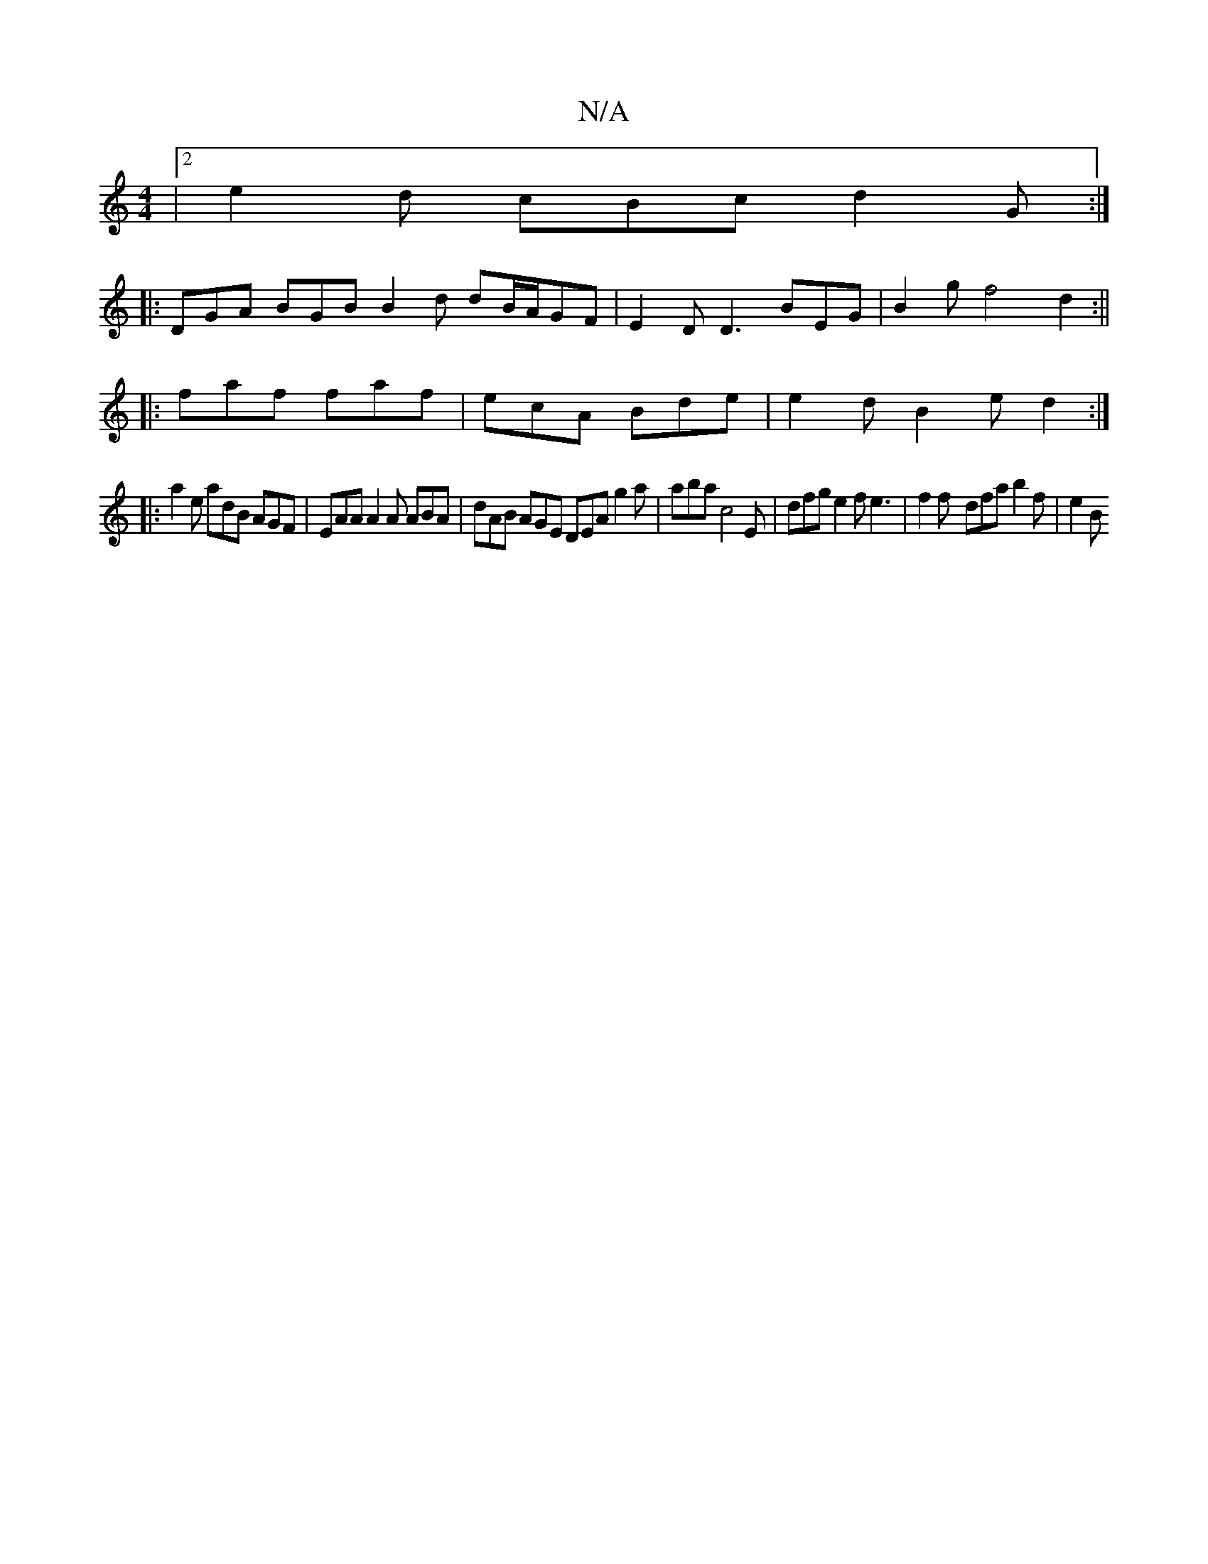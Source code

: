 X:1
T:N/A
M:4/4
R:N/A
K:Cmajor
|2 e2d cBc d2 G :|
|: DGA BGB B2 d dB/A/GF | E2 D D3 BEG | B2 g f4 d2:||
|:faf faf|ecA Bde|e2d B2e d2 :|
|: a2e adB AGF | EAA A2A ABA | dAB AGE DEA g2 a | aba c4 E | dfg e2f e3 | f2 f- dfa b2 f | e2 B